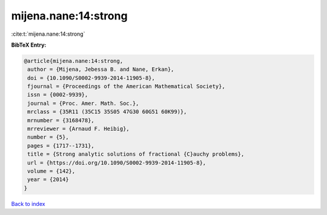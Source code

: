 mijena.nane:14:strong
=====================

:cite:t:`mijena.nane:14:strong`

**BibTeX Entry:**

.. code-block:: bibtex

   @article{mijena.nane:14:strong,
    author = {Mijena, Jebessa B. and Nane, Erkan},
    doi = {10.1090/S0002-9939-2014-11905-8},
    fjournal = {Proceedings of the American Mathematical Society},
    issn = {0002-9939},
    journal = {Proc. Amer. Math. Soc.},
    mrclass = {35R11 (35C15 35S05 47G30 60G51 60K99)},
    mrnumber = {3168478},
    mrreviewer = {Arnaud F. Heibig},
    number = {5},
    pages = {1717--1731},
    title = {Strong analytic solutions of fractional {C}auchy problems},
    url = {https://doi.org/10.1090/S0002-9939-2014-11905-8},
    volume = {142},
    year = {2014}
   }

`Back to index <../By-Cite-Keys.rst>`_
